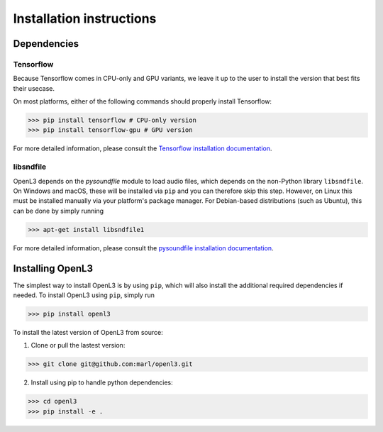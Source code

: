 .. _installation:

Installation instructions
=========================

Dependencies
-----------------------
Tensorflow
__________
Because Tensorflow comes in CPU-only and GPU variants, we leave it up to the user to install the version that best fits
their usecase.

On most platforms, either of the following commands should properly install Tensorflow:

>>> pip install tensorflow # CPU-only version
>>> pip install tensorflow-gpu # GPU version

For more detailed information, please consult the
`Tensorflow installation documentation <https://www.tensorflow.org/install/>`_.

libsndfile
__________
OpenL3 depends on the `pysoundfile` module to load audio files, which depends on the non-Python library
``libsndfile``. On Windows and macOS, these will be installed via ``pip`` and you can therefore skip this step.
However, on Linux this must be installed manually via your platform's package manager.
For Debian-based distributions (such as Ubuntu), this can be done by simply running

>>> apt-get install libsndfile1

For more detailed information, please consult the
`pysoundfile installation documentation <https://pysoundfile.readthedocs.io/en/0.9.0/#installation>`_.


Installing OpenL3
-----------------
The simplest way to install OpenL3 is by using ``pip``, which will also install the additional required dependencies
if needed. To install OpenL3 using ``pip``, simply run

>>> pip install openl3

To install the latest version of OpenL3 from source:

1. Clone or pull the lastest version:

>>> git clone git@github.com:marl/openl3.git

2. Install using pip to handle python dependencies:

>>> cd openl3
>>> pip install -e .
